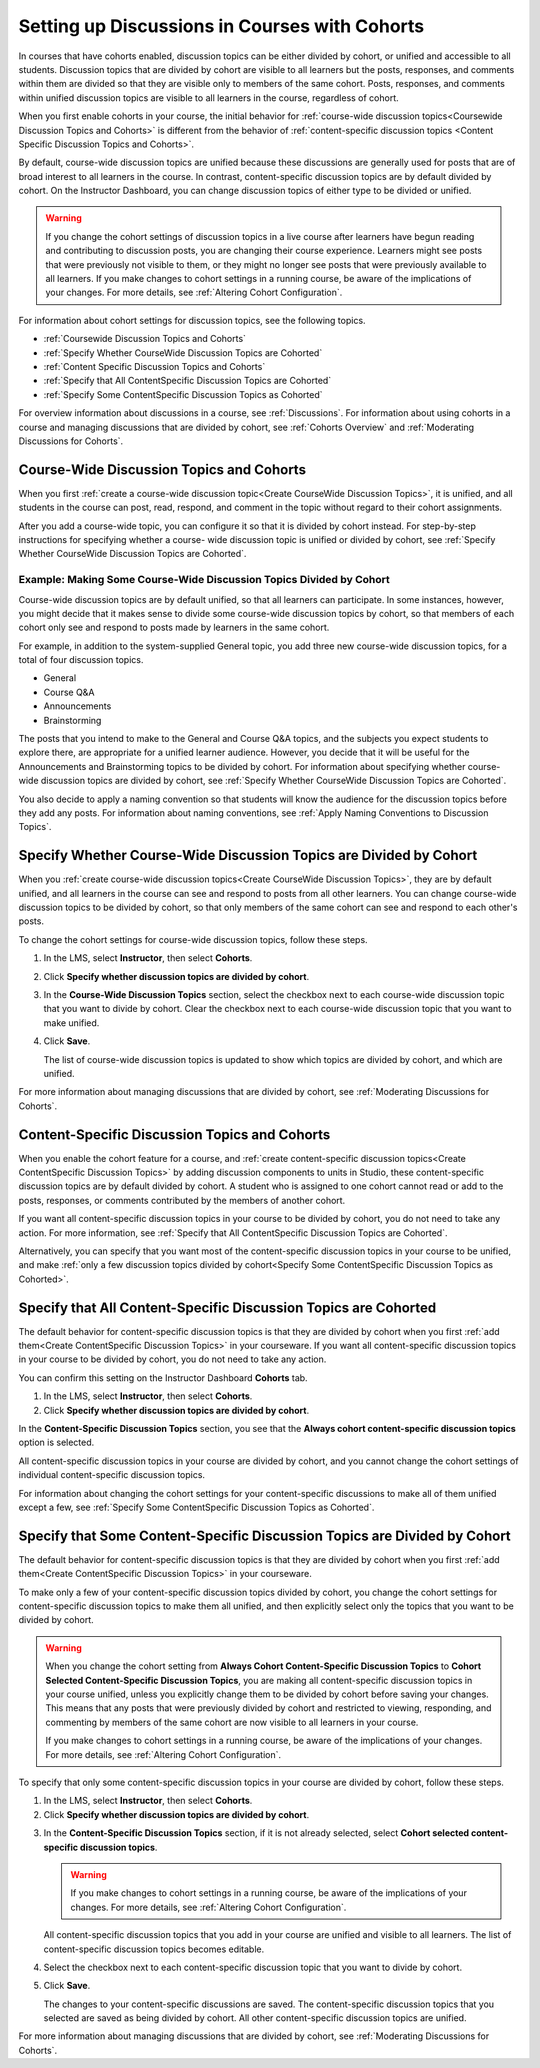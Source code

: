 
.. _Set up Discussions in Cohorted Courses:


######################################################
Setting up Discussions in Courses with Cohorts
######################################################

In courses that have cohorts enabled, discussion topics can be either divided by
cohort, or unified and accessible to all students. Discussion topics that are
divided by cohort are visible to all learners but the posts, responses, and
comments within them are divided so that they are visible only to members of the
same cohort. Posts, responses, and comments within unified discussion topics are
visible to all learners in the course, regardless of cohort.

When you first enable cohorts in your course, the initial behavior for 
:ref:`course-wide discussion topics<Coursewide Discussion Topics and Cohorts>` 
is different from the behavior of :ref:`content-specific discussion topics
<Content Specific Discussion Topics and Cohorts>`.

By default, course-wide discussion topics are unified because these discussions
are generally used for posts that are of broad interest to all learners in the
course. In contrast, content-specific discussion topics are by default divided
by cohort. On the Instructor Dashboard, you can change discussion topics of
either type to be divided or unified.

.. warning:: If you change the cohort settings of discussion topics in a live
   course after learners have begun reading and contributing to discussion
   posts, you are changing their course experience. Learners might see posts
   that were previously not visible to them, or they might no longer see posts
   that were previously available to all learners. If you make changes to
   cohort settings in a running course, be aware of the implications of your
   changes. For more details, see :ref:`Altering Cohort Configuration`.

For information about cohort settings for discussion topics, see the following
topics.

* :ref:`Coursewide Discussion Topics and Cohorts`
* :ref:`Specify Whether CourseWide Discussion Topics are Cohorted`
* :ref:`Content Specific Discussion Topics and Cohorts`
* :ref:`Specify that All ContentSpecific Discussion Topics are Cohorted`
* :ref:`Specify Some ContentSpecific Discussion Topics as Cohorted`

For overview information about discussions in a course, see :ref:`Discussions`.
For information about using cohorts in a course and managing discussions that
are divided by cohort, see :ref:`Cohorts Overview` and :ref:`Moderating
Discussions for Cohorts`.


.. _Coursewide Discussion Topics and Cohorts:

***********************************************
Course-Wide Discussion Topics and Cohorts
***********************************************

When you first :ref:`create a course-wide discussion topic<Create CourseWide
Discussion Topics>`, it is unified, and all students in the course can post,
read, respond, and comment in the topic without regard to their cohort
assignments. 

After you add a course-wide topic, you can configure it so that it is divided by
cohort instead. For step-by-step instructions for specifying whether a course-
wide discussion topic is unified or divided by cohort, see :ref:`Specify Whether
CourseWide Discussion Topics are Cohorted`.

====================================================================
Example: Making Some Course-Wide Discussion Topics Divided by Cohort
====================================================================

Course-wide discussion topics are by default unified, so that all learners can
participate. In some instances, however, you might decide that it makes sense to
divide some course-wide discussion topics by cohort, so that members of each
cohort only see and respond to posts made by learners in the same cohort.

For example, in addition to the system-supplied General topic, you add three
new course-wide discussion topics, for a total of four discussion topics.

* General
* Course Q&A
* Announcements
* Brainstorming

The posts that you intend to make to the General and Course Q&A topics, and
the subjects you expect students to explore there, are appropriate for a
unified learner audience. However, you decide that it will be useful for the
Announcements and Brainstorming topics to be divided by cohort. For
information about specifying whether course-wide discussion topics are divided
by cohort, see :ref:`Specify Whether CourseWide Discussion Topics are
Cohorted`.

You also decide to apply a naming convention so that students will know the
audience for the discussion topics before they add any posts. For information
about naming conventions, see :ref:`Apply Naming Conventions to Discussion
Topics`.


.. _Specify Whether CourseWide Discussion Topics are Cohorted:

********************************************************************
Specify Whether Course-Wide Discussion Topics are Divided by Cohort
********************************************************************

When you :ref:`create course-wide discussion topics<Create CourseWide
Discussion Topics>`, they are by default unified, and all learners in the
course can see and respond to posts from all other learners. You can change
course-wide discussion topics to be divided by cohort, so that only members of
the same cohort can see and respond to each other's posts.

To change the cohort settings for course-wide discussion topics, follow these
steps.

#. In the LMS, select **Instructor**, then select **Cohorts**. 

#. Click **Specify whether discussion topics are divided by cohort**. 
   
#. In the **Course-Wide Discussion Topics** section, select the checkbox next to
   each course-wide discussion topic that you want to divide by cohort. Clear
   the checkbox next to each course-wide discussion topic that you want to make
   unified.
   
#. Click **Save**.
   
   The list of course-wide discussion topics is updated to show which topics are
   divided by cohort, and which are unified.

.. image:: ../../../shared/building_and_running_chapters/Images/CohortDiscussionsCourseWide.png
  :alt: Two course-wide discussion topics in list, one cohorted and one unified

For more information about managing discussions that are divided by cohort, see
:ref:`Moderating Discussions for Cohorts`.


.. _Content Specific Discussion Topics and Cohorts:

**********************************************
Content-Specific Discussion Topics and Cohorts
**********************************************

When you enable the cohort feature for a course, and :ref:`create content-specific
discussion topics<Create ContentSpecific Discussion Topics>` by adding 
discussion components to units in Studio, these content-specific
discussion topics are by default divided by cohort. A student who is assigned
to one cohort cannot read or add to the posts, responses, or comments
contributed by the members of another cohort.

If you want all content-specific discussion topics in your course to be
divided by cohort, you do not need to take any action. For more information,
see :ref:`Specify that All ContentSpecific Discussion Topics are Cohorted`.

Alternatively, you can specify that you want most of the content-specific
discussion topics in your course to be unified, and make :ref:`only a few
discussion topics divided by cohort<Specify Some ContentSpecific Discussion
Topics as Cohorted>`.


.. _Specify that All ContentSpecific Discussion Topics are Cohorted:

*****************************************************************
Specify that All Content-Specific Discussion Topics are Cohorted
*****************************************************************

The default behavior for content-specific discussion topics is that they are
divided by cohort when you first :ref:`add them<Create ContentSpecific
Discussion Topics>` in your courseware. If you want all content-specific
discussion topics in your course to be divided by cohort, you do not need to
take any action.

You can confirm this setting on the Instructor Dashboard **Cohorts** tab. 

#. In the LMS, select **Instructor**, then select **Cohorts**. 

#. Click **Specify whether discussion topics are divided by cohort**. 

.. image:: ../../../shared/building_and_running_chapters/Images/CohortDiscussionsSpecifyLink.png
 :alt: The link in the UI to specify whether content specific discussion topics are divided by cohort
   
In the **Content-Specific Discussion Topics** section, you see that the
**Always cohort content-specific discussion topics** option is selected. 

All content-specific discussion topics in your course are divided by cohort,
and you cannot change the cohort settings of individual content-specific
discussion topics.

.. image:: ../../../shared/building_and_running_chapters/Images/CohortDiscussionsAlwaysCohort.png
 :alt: Content specific discussion topics controls with the "Always cohort
  content specific discussion topics" option selected

For information about changing the cohort settings for your content-specific
discussions to make all of them unified except a few, see :ref:`Specify Some
ContentSpecific Discussion Topics as Cohorted`.


.. _Specify Some ContentSpecific Discussion Topics as Cohorted:

**************************************************************************
Specify that Some Content-Specific Discussion Topics are Divided by Cohort
**************************************************************************

The default behavior for content-specific discussion topics is that they are
divided by cohort when you first :ref:`add them<Create ContentSpecific
Discussion Topics>` in your courseware.

To make only a few of your content-specific discussion topics divided by
cohort, you change the cohort settings for content-specific discussion topics
to make them all unified, and then explicitly select only the topics that you
want to be divided by cohort.

.. warning:: When you change the cohort setting from **Always Cohort Content-Specific
   Discussion Topics** to **Cohort Selected Content-Specific Discussion Topics**, 
   you are making all content-specific discussion topics in your course unified, unless
   you explicitly change them to be divided by cohort before saving your changes. 
   This means that any posts that were previously divided by cohort and restricted to 
   viewing, responding, and commenting by members of the same cohort are now visible
   to all learners in your course. 

   If you make changes to cohort settings in a running course, be aware of the
   implications of your changes. For more details, see :ref:`Altering Cohort
   Configuration`.


To specify that only some content-specific discussion topics in your course are
divided by cohort, follow these steps.

#. In the LMS, select **Instructor**, then select **Cohorts**. 

#. Click **Specify whether discussion topics are divided by cohort**. 

.. image:: ../../../shared/building_and_running_chapters/Images/CohortDiscussionsSpecifyLink.png
 :alt: The link in the UI to specify whether content specific discussion topics are divided by cohort
   
3. In the **Content-Specific Discussion Topics** section, if it is not already
   selected, select **Cohort selected content-specific discussion topics**.
   
   .. warning:: If you make changes to cohort settings in a running course, be
      aware of the implications of your changes. For more details, see
      :ref:`Altering Cohort Configuration`.

   All content-specific discussion topics that you add in your course are
   unified and visible to all learners. The list of content-specific
   discussion topics becomes editable.
   
#. Select the checkbox next to each content-specific discussion topic that you
   want to divide by cohort.

   .. image:: ../../../shared/building_and_running_chapters/Images/CohortDiscussionsCohortSelected.png
     :alt: Content specific discussion topics controls with the "Cohort
      selected content specific discussion topics option selected
   
#. Click **Save**.
   
   The changes to your content-specific discussions are saved. The content-specific
   discussion topics that you selected are saved as being divided by cohort. All other
   content-specific discussion topics are unified.

For more information about managing discussions that are divided by cohort, see
:ref:`Moderating Discussions for Cohorts`.



   